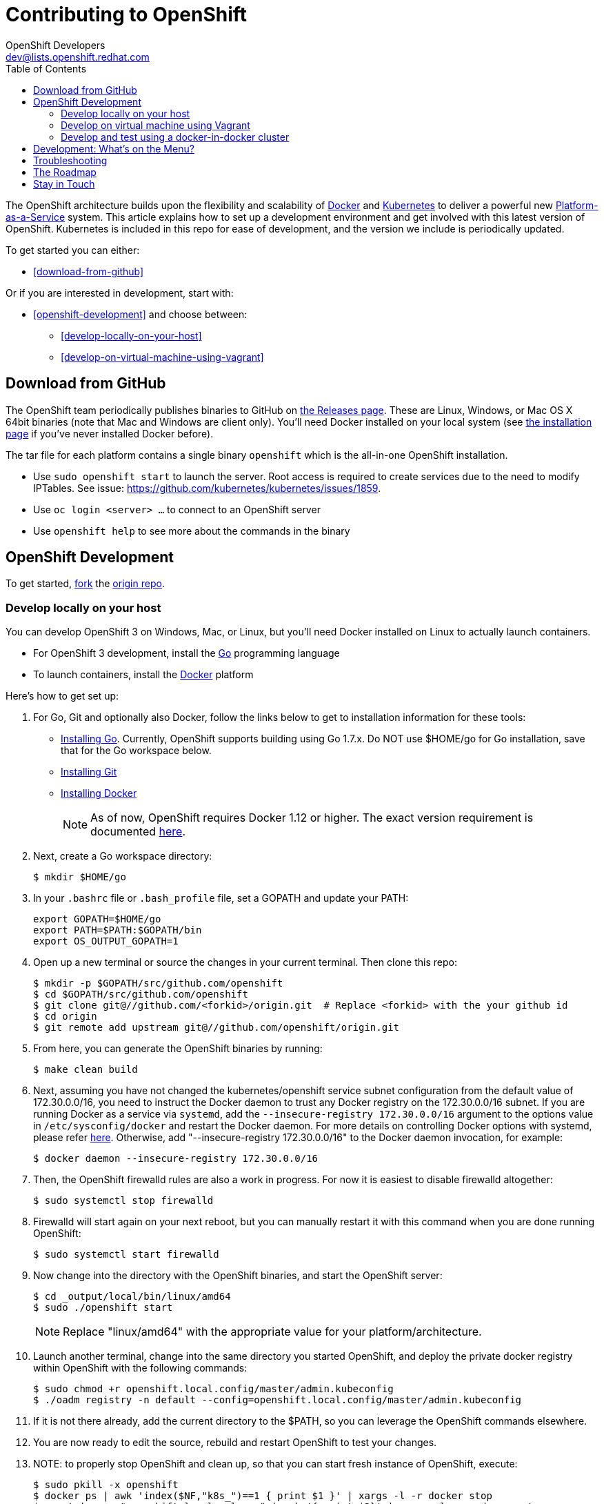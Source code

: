 = Contributing to OpenShift
OpenShift Developers <dev@lists.openshift.redhat.com>
:data-uri:
:icons:
:toc2:
:sectanchors:

The OpenShift architecture builds upon the flexibility and scalability of https://docker.com/[Docker] and https://github.com/kubernetes/kubernetes[Kubernetes] to deliver a powerful new https://www.youtube.com/watch?v=aZ40GobvA1c[Platform-as-a-Service] system. This article explains how to set up a development environment and get involved with this latest version of OpenShift.  Kubernetes is included in this repo for ease of development, and the version we include is periodically updated.

To get started you can either:

* <<download-from-github>>

Or if you are interested in development, start with:

* <<openshift-development>> and choose between:

	** <<develop-locally-on-your-host>>
	** <<develop-on-virtual-machine-using-vagrant>>

== Download from GitHub

The OpenShift team periodically publishes binaries to GitHub on https://github.com/openshift/origin/releases[the Releases page].  These are Linux, Windows, or Mac OS X 64bit binaries (note that Mac and Windows are client only). You'll need Docker installed on your local system (see https://docs.docker.com/installation/[the installation page] if you've never installed Docker before).

The tar file for each platform contains a single binary `openshift` which is the all-in-one OpenShift installation.

* Use `sudo openshift start` to launch the server.  Root access is required to create services due to the need to modify IPTables.  See issue: https://github.com/kubernetes/kubernetes/issues/1859.
* Use `oc login <server> ...` to connect to an OpenShift server
* Use `openshift help` to see more about the commands in the binary


== OpenShift Development

To get started, https://help.github.com/articles/fork-a-repo[fork] the https://github.com/openshift/origin[origin repo].

=== Develop locally on your host

You can develop OpenShift 3 on Windows, Mac, or Linux, but you'll need Docker installed on Linux to actually launch containers.

* For OpenShift 3 development, install the http://golang.org/[Go] programming language
* To launch containers, install the https://docker.com/[Docker] platform

Here's how to get set up:

1. For Go, Git and optionally also Docker, follow the links below to get to installation information for these tools: +
** http://golang.org/doc/install[Installing Go]. Currently, OpenShift supports building using Go 1.7.x. Do NOT use $HOME/go for Go installation, save that for the Go workspace below.
** http://git-scm.com/book/en/v2/Getting-Started-Installing-Git[Installing Git]
** https://docs.docker.com/installation/[Installing Docker]
+
NOTE: As of now, OpenShift requires Docker 1.12 or higher.
The exact version requirement is documented https://docs.openshift.org/latest/install_config/install/prerequisites.html#installing-docker[here].

2. Next, create a Go workspace directory: +
+
----
$ mkdir $HOME/go
----
3. In your `.bashrc` file or `.bash_profile` file, set a GOPATH and update your PATH: +
+
----
export GOPATH=$HOME/go
export PATH=$PATH:$GOPATH/bin
export OS_OUTPUT_GOPATH=1
----
4. Open up a new terminal or source the changes in your current terminal.  Then clone this repo:

        $ mkdir -p $GOPATH/src/github.com/openshift
        $ cd $GOPATH/src/github.com/openshift
        $ git clone git@//github.com/<forkid>/origin.git  # Replace <forkid> with the your github id
        $ cd origin
        $ git remote add upstream git@//github.com/openshift/origin.git

5.  From here, you can generate the OpenShift binaries by running:

        $ make clean build

6.  Next, assuming you have not changed the kubernetes/openshift service subnet configuration from the default value of 172.30.0.0/16, you need to instruct the Docker daemon to trust any Docker registry on the 172.30.0.0/16 subnet.  If you are running Docker as a service via `systemd`, add the `--insecure-registry 172.30.0.0/16` argument to the options value in `/etc/sysconfig/docker` and restart the Docker daemon. For more details on controlling Docker options with systemd, please refer https://docs.docker.com/engine/admin/systemd/[here].
 Otherwise, add "--insecure-registry 172.30.0.0/16" to the Docker daemon invocation, for example:

        $ docker daemon --insecure-registry 172.30.0.0/16

7.  Then, the OpenShift firewalld rules are also a work in progress. For now it is easiest to disable firewalld altogether:

        $ sudo systemctl stop firewalld

8.  Firewalld will start again on your next reboot, but you can manually restart it with this command when you are done running OpenShift:

        $ sudo systemctl start firewalld

9.  Now change into the directory with the OpenShift binaries, and start the OpenShift server:

        $ cd _output/local/bin/linux/amd64
        $ sudo ./openshift start

+
NOTE: Replace "linux/amd64" with the appropriate value for your platform/architecture.

10.  Launch another terminal, change into the same directory you started OpenShift, and deploy the private docker registry within OpenShift with the following commands:

        $ sudo chmod +r openshift.local.config/master/admin.kubeconfig
        $ ./oadm registry -n default --config=openshift.local.config/master/admin.kubeconfig

11.  If it is not there already, add the current directory to the $PATH, so you can leverage the OpenShift commands elsewhere.

12.  You are now ready to edit the source, rebuild and restart OpenShift to test your changes.

13.  NOTE:  to properly stop OpenShift and clean up, so that you can start fresh instance of OpenShift, execute:

        $ sudo pkill -x openshift
        $ docker ps | awk 'index($NF,"k8s_")==1 { print $1 }' | xargs -l -r docker stop
        $ mount | grep "openshift.local.volumes" | awk '{ print $3}' | xargs -l -r sudo umount
        $ cd <to the dir you ran openshift start> ; sudo rm -rf openshift.local.*


=== Develop on virtual machine using Vagrant

To facilitate rapid development we've put together a Vagrantfile you can use to stand up a development environment.

1.  http://www.vagrantup.com/downloads.html[Install Vagrant]

2.  https://www.virtualbox.org/wiki/Downloads[Install VirtualBox] (Ex: `yum install VirtualBox` from the RPM Fusion repository)

3. In your `.bashrc` file or `.bash_profile` file, set a GOPATH: +
+
----
export GOPATH=$HOME/go
----

4.  Clone the project and change into the directory:

        $ mkdir -p $GOPATH/src/github.com/openshift
        $ cd $GOPATH/src/github.com/openshift
        $ git clone git@//github.com/<forkid>/origin.git  # Replace <forkid> with the your github id
        $ cd origin
        $ git remote add upstream git@//github.com/openshift/origin.git


5.  Bring up the VM  (If you are new to Vagrant, consider http://docs.vagrantup.com[Vagrant Docs] for help on items like provider selection.  Also consider the enablement of your hardware's virtualization extensions, such as https://access.redhat.com/documentation/en-US/Red_Hat_Enterprise_Linux/6/html/Virtualization_Administration_Guide/sect-Virtualization-Troubleshooting-Enabling_Intel_VT_and_AMD_V_virtualization_hardware_extensions_in_BIOS.html[RHEL] for example.).  Also note, for the `make clean build` in step 7 to work, a sufficient amount of memory needs to be allocated for the VM, where that amount of memory is not necessarily needed if you are not doing a compile, but simply running openshift (and hence is not set as the default):

        $ export OPENSHIFT_MEMORY=4192
        $ vagrant up
+
TIP: To ensure you get the latest image first run `vagrant box remove fedora_inst`.  And if later on you employ a dev cluster, additionally run  `vagrant box remove fedora_deps`.

6.  You are now ready to edit the source, rebuild and restart OpenShift to test your changes.  SSH in:

        $ vagrant ssh

7.  Run a build:

        $ cd /data/src/github.com/openshift/origin
        $ make clean build

8.  Now start the OpenShift server:

        $ sudo systemctl start openshift

    Or:

        # must cd / to use prepopulated $KUBECONFIG
        $ cd /
        # redirect the logs to /home/vagrant/openshift.log for easier debugging
        $ sudo `which openshift` start --public-master=localhost &> $HOME/openshift.log &

+
NOTE: This will generate three directories in / (openshift.local.config, openshift.local.etcd, openshift.local.volumes) as well as create the /home/vagrant/openshift.log file.

+
NOTE: By default your origin directory (on your host machine) will be mounted as a vagrant synced folder into `/data/src/github.com/openshift/origin`.


9.  Deploy the private docker registry within OpenShift with the following command:

        $ oadm registry


10.  At this point it may be helpful to load some image streams and templates.  These commands will make use of fixtures from the `openshift/origin/examples` dir:

        # load image streams
        $ oc create -f /data/src/github.com/openshift/origin/examples/image-streams/image-streams-centos7.json -n openshift
        # load templates
        $ oc create -f /data/src/github.com/openshift/origin/examples/sample-app/application-template-stibuild.json -n openshift
        $ oc create -f /data/src/github.com/openshift/origin/examples/db-templates -n openshift


11. At this point you can open a browser on your host system and navigate to https://localhost:8443/console to view the web console.  You can log in with any username and password combination.


12.  NOTE: to properly stop OpenShift and clean up, so that you can start fresh instance of OpenShift, execute:

    # shut down openshift
    $ sudo pkill openshift
    # stop the docker containers
    $ docker ps | awk 'index($NF,"k8s_")==1 { print $1 }' | xargs -l -r docker stop
    # deleting all the internal config files, etcd, etc and starting openshift fresh
    $ sudo rm -rf openshift.local.*
    # if you used the --volume-dir=/home/vagrant/volumes flag, then run these

TIP: See https://github.com/openshift/vagrant-openshift for more advanced options

==== Ensure virtual box interfaces are not managed by Network Manager

If you are developing on a Linux host, then you need to ensure that Network Manager is ignoring the
virtual box interfaces, otherwise they cause issues with multi-vm networking.

Follow these steps to ensure that virtual box interfaces are unmanaged:

1. Check the status of Network Manager devices:

   $ nmcli d

2. If any devices whose name start with vboxnet* are not unmanaged, then they need to be added to
   NetworkManager configuration to be ignored.

   $ cat /etc/NetworkManager/NetworkManager.conf

        [keyfile]
        unmanaged-devices=mac:0a:00:27:00:00:00;mac:0a:00:27:00:00:01;mac:0a:00:27:00:00:02

3. One can use the following command to help generate the configuration:

   $ ip link list | grep vboxnet  -A 1 | grep link/ether | awk '{print "mac:" $2}' |  paste -sd ";" -

4. Reload the Network Manager configuration:

    $ sudo nmcli con reload

=== Develop and test using a docker-in-docker cluster

It's possible to run an OpenShift multinode cluster on a single host
thanks to docker-in-docker (dind).  Cluster creation is cheaper since
each node is a container instead of a VM.  This was initially
implemented to support multinode network testing, but has proven
useful for development as well.

Prerequisites:

1. A host running docker and with SELinux disabled.

2. It is acceptable to load some kernel modules (overlay and
openvswitch) on the docker host.

3. An environment with the tools necessary to build origin.

4. A clone of the origin repo.

From the root of the origin repo, run the following command to launch
a new cluster:

        # -b to build origin, -i to build images
        $ hack/dind-cluster.sh start -b -i

Once the cluster is up, source the cluster's rc file to configure the
environment to use it:

        $ . dind-openshift.rc

Now the 'oc' command can be used to interact with the cluster:

        $ oc get nodes

It's also possible to login to the participating containers
(openshift-master, openshift-node-1, openshift-node-2, etc) via docker
exec:

        $ docker exec -ti openshift-master bash

While it is possible to manage the OpenShift daemon in the containers,
dind cluster management is fast enough that the suggested approach is
to manage at the cluster level instead.

Invoking the dind-cluster.sh script without arguments will provide a
usage message:

        Usage: hack/dind-cluster.sh {start|stop|restart|...}

Additional documentation of how a dind cluster is managed can be found
at the top of the dind-cluster.sh script.

Attempting to start a cluster when one is already running will result
in an error message from docker indicating that the named containers
already exist.  To redeploy a cluster use the 'start' command with the
'-r' flag to remove an existing cluster.

==== Testing networking with docker-in-docker

It is possible to run networking tests against a running
docker-in-docker cluster (i.e. after 'hack/dind-cluster.sh start' has
been invoked):

        $ OPENSHIFT_CONFIG_ROOT=dind test/extended/networking.sh

Since a cluster can only be configured with a single network plugin at
a time, this method of invoking the networking tests will only
validate the active plugin.  It is possible to target all plugins by
invoking the same script in 'ci mode' by not setting a config root:

        $ test/extended/networking.sh

In ci mode, for each networking plugin, networking.sh will create a
new dind cluster, run the tests against that cluster, and tear down
the cluster.  The test dind clusters are isolated from any
user-created clusters, and test output and artifacts of the most
recent test run are retained in
/tmp/openshift-extended-tests/networking.

It's possible to override the default test regexes via the
NETWORKING_E2E_FOCUS and NETWORKING_E2E_SKIP environment variables.
These variables set the '-focus' and '-skip' arguments supplied to the
https://github.com/onsi/ginkgo[ginkgo] test runner.

To debug a test run with https://github.com/derekparker/delve[delve],
make sure the dlv executable is installed in your path and run the
tests with DLV_DEBUG set:

        $ DLV_DEBUG=1 test/extended/networking.sh

==== Running networking tests against any cluster

It's possible to run networking tests against any cluster.  To target
the default vm dev cluster:

        $ OPENSHIFT_CONFIG_ROOT=dev test/extended/networking.sh

To target an arbitrary cluster, the config root (parent of
openshift.local.config) can be supplied instead:

        $ OPENSHIFT_CONFIG_ROOT=[cluster config root] test/extended/networking.sh

It's also possible to supply the path to a kubeconfig file:

        $ OPENSHIFT_TEST_KUBECONFIG=./admin.kubeconfig test/extended/networking.sh

See the script's inline documentation for further details.

==== Running Kubernetes e2e tests

It's possible to target the Kubernetes e2e tests against a running
OpenShift cluster.  From the root of an origin repo:

        $ pushd ..
        $ git clone http://github.com/kubernetes/kubernetes/
        $ pushd kubernetes/build
        $ ./run hack/build-go.sh
        $ popd && popd
        $ export KUBE_ROOT=../kubernetes
        $ hack/test-kube-e2e.sh --ginkgo.focus="[regex]"

The previous sequence of commands will target a vagrant-based
OpenShift cluster whose configuration is stored in the default
location in the origin repo.  To target a dind cluster, an additional
environment variable needs to be set before invoking test-kube-e2e.sh:

        $ export OS_CONF_ROOT=/tmp/openshift-dind-cluster/openshift

== Development: What's on the Menu?
Right now you can see what's happening with OpenShift development at:

https://github.com/openshift/origin[github.com/openshift/origin]

Ready to play with some code? Hop down and read up on our link:#the-roadmap[roadmap] for ideas on where you can contribute.
You can also try to take a stab at any issue tagged with the https://github.com/openshift/origin/issues?q=is%3Aissue+is%3Aopen+label%3Ahelp-wanted[help-wanted] label.

*If you are interested in contributing to Kubernetes directly:* +
https://github.com/kubernetes/kubernetes#community-discussion-and-support[Join the Kubernetes community] and check out the https://github.com/kubernetes/kubernetes/blob/master/CONTRIBUTING.md[contributing guide].

== Troubleshooting

If you run into difficulties running OpenShift, start by reading through the https://github.com/openshift/origin/blob/master/docs/debugging-openshift.md[troubleshooting guide].

== The Roadmap
The OpenShift project roadmap lives https://trello.com/b/nlLwlKoz/atomicopenshift-roadmap[on Trello].  A summary of the roadmap, releases, and other info can be found https://ci.openshift.redhat.com/roadmap_overview.html[here].

== Stay in Touch
Reach out to the OpenShift team and other community contributors through IRC and our mailing list:

* IRC: Hop onto the http://webchat.freenode.net/?randomnick=1&channels=openshift-dev&uio=d4[#openshift-dev] channel on http://www.freenode.net/[FreeNode].
* E-mail: Join the OpenShift developers' http://lists.openshift.redhat.com/openshiftmm/listinfo/dev[mailing list].
